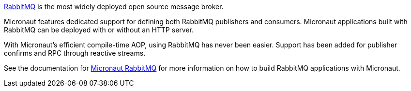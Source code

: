 https://www.rabbitmq.com[RabbitMQ] is the most widely deployed open source message broker.

Micronaut features dedicated support for defining both RabbitMQ publishers and consumers. Micronaut applications built with RabbitMQ can be deployed with or without an HTTP server.

With Micronaut's efficient compile-time AOP, using RabbitMQ has never been easier. Support has been added for publisher confirms and RPC through reactive streams.

See the documentation for https://micronaut-projects.github.io/micronaut-rabbitmq/latest/guide[Micronaut RabbitMQ] for more information on how to build RabbitMQ applications with Micronaut.
